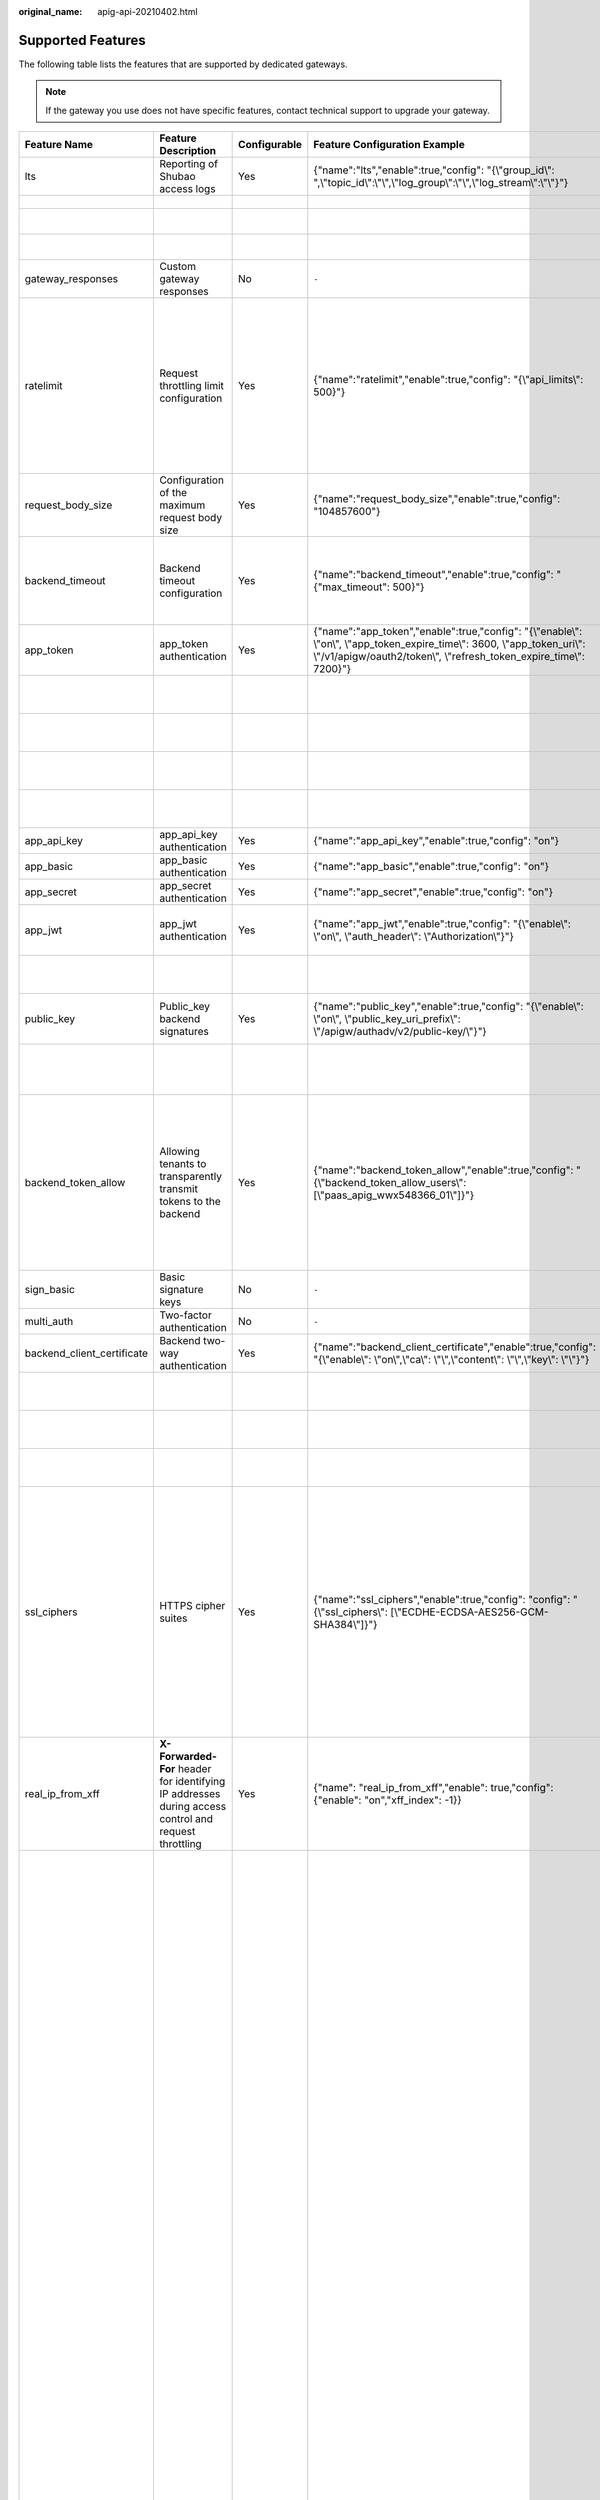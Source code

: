 :original_name: apig-api-20210402.html

.. _apig-api-20210402:

Supported Features
==================

The following table lists the features that are supported by dedicated gateways.

.. note::

   If the gateway you use does not have specific features, contact technical support to upgrade your gateway.

+----------------------------+------------------------------------------------------------------------------------------------------+--------------+------------------------------------------------------------------------------------------------------------------------------------------------------------------------------------------------------+---------------------------+------------------------------------------------------------------------------------------------------------------------------------------------------------------------------------------------------------------------------------------------------------------------------------------------------------------------------------------------------------------------------------------------------------------------------------------------------------------------------------------------------------------------------------------------------------------------------------------------------------------------------------------------------------------------------------------------------------------------------------------+-------------------------------+-------------------------------------------------------------------------------------------------------------------------------------------------------------------------------------------------------------------------+
| Feature Name               | Feature Description                                                                                  | Configurable | Feature Configuration Example                                                                                                                                                                        | Configuration Parameter   | Parameter Description                                                                                                                                                                                                                                                                                                                                                                                                                                                                                                                                                                                                                                                                                                                    | Default Value                 | Value Range                                                                                                                                                                                                             |
+============================+======================================================================================================+==============+======================================================================================================================================================================================================+===========================+==========================================================================================================================================================================================================================================================================================================================================================================================================================================================================================================================================================================================================================================================================================================================================+===============================+=========================================================================================================================================================================================================================+
| lts                        | Reporting of Shubao access logs                                                                      | Yes          | {"name":"lts","enable":true,"config": "{\\"group_id\\": ",\\"topic_id\\":\\"\\",\\"log_group\\":\\"\\",\\"log_stream\\":\\"\\"}"}                                                                    | group_id                  | Log group ID.                                                                                                                                                                                                                                                                                                                                                                                                                                                                                                                                                                                                                                                                                                                            | ``-``                         | ``-``                                                                                                                                                                                                                   |
+----------------------------+------------------------------------------------------------------------------------------------------+--------------+------------------------------------------------------------------------------------------------------------------------------------------------------------------------------------------------------+---------------------------+------------------------------------------------------------------------------------------------------------------------------------------------------------------------------------------------------------------------------------------------------------------------------------------------------------------------------------------------------------------------------------------------------------------------------------------------------------------------------------------------------------------------------------------------------------------------------------------------------------------------------------------------------------------------------------------------------------------------------------------+-------------------------------+-------------------------------------------------------------------------------------------------------------------------------------------------------------------------------------------------------------------------+
|                            |                                                                                                      |              |                                                                                                                                                                                                      | topic_id                  | Log stream ID.                                                                                                                                                                                                                                                                                                                                                                                                                                                                                                                                                                                                                                                                                                                           | ``-``                         | ``-``                                                                                                                                                                                                                   |
+----------------------------+------------------------------------------------------------------------------------------------------+--------------+------------------------------------------------------------------------------------------------------------------------------------------------------------------------------------------------------+---------------------------+------------------------------------------------------------------------------------------------------------------------------------------------------------------------------------------------------------------------------------------------------------------------------------------------------------------------------------------------------------------------------------------------------------------------------------------------------------------------------------------------------------------------------------------------------------------------------------------------------------------------------------------------------------------------------------------------------------------------------------------+-------------------------------+-------------------------------------------------------------------------------------------------------------------------------------------------------------------------------------------------------------------------+
|                            |                                                                                                      |              |                                                                                                                                                                                                      | log_group                 | Name of a log group.                                                                                                                                                                                                                                                                                                                                                                                                                                                                                                                                                                                                                                                                                                                     | ``-``                         | ``-``                                                                                                                                                                                                                   |
+----------------------------+------------------------------------------------------------------------------------------------------+--------------+------------------------------------------------------------------------------------------------------------------------------------------------------------------------------------------------------+---------------------------+------------------------------------------------------------------------------------------------------------------------------------------------------------------------------------------------------------------------------------------------------------------------------------------------------------------------------------------------------------------------------------------------------------------------------------------------------------------------------------------------------------------------------------------------------------------------------------------------------------------------------------------------------------------------------------------------------------------------------------------+-------------------------------+-------------------------------------------------------------------------------------------------------------------------------------------------------------------------------------------------------------------------+
|                            |                                                                                                      |              |                                                                                                                                                                                                      | log_stream                | Name of a log stream.                                                                                                                                                                                                                                                                                                                                                                                                                                                                                                                                                                                                                                                                                                                    | ``-``                         | ``-``                                                                                                                                                                                                                   |
+----------------------------+------------------------------------------------------------------------------------------------------+--------------+------------------------------------------------------------------------------------------------------------------------------------------------------------------------------------------------------+---------------------------+------------------------------------------------------------------------------------------------------------------------------------------------------------------------------------------------------------------------------------------------------------------------------------------------------------------------------------------------------------------------------------------------------------------------------------------------------------------------------------------------------------------------------------------------------------------------------------------------------------------------------------------------------------------------------------------------------------------------------------------+-------------------------------+-------------------------------------------------------------------------------------------------------------------------------------------------------------------------------------------------------------------------+
| gateway_responses          | Custom gateway responses                                                                             | No           | ``-``                                                                                                                                                                                                | ``-``                     | ``-``                                                                                                                                                                                                                                                                                                                                                                                                                                                                                                                                                                                                                                                                                                                                    | ``-``                         | ``-``                                                                                                                                                                                                                   |
+----------------------------+------------------------------------------------------------------------------------------------------+--------------+------------------------------------------------------------------------------------------------------------------------------------------------------------------------------------------------------+---------------------------+------------------------------------------------------------------------------------------------------------------------------------------------------------------------------------------------------------------------------------------------------------------------------------------------------------------------------------------------------------------------------------------------------------------------------------------------------------------------------------------------------------------------------------------------------------------------------------------------------------------------------------------------------------------------------------------------------------------------------------------+-------------------------------+-------------------------------------------------------------------------------------------------------------------------------------------------------------------------------------------------------------------------+
| ratelimit                  | Request throttling limit configuration                                                               | Yes          | {"name":"ratelimit","enable":true,"config": "{\\"api_limits\\": 500}"}                                                                                                                               | api_limits                | Default request throttling value applied to all APIs. Set this parameter properly to meet service requirements. A small value may constantly throttle your services.                                                                                                                                                                                                                                                                                                                                                                                                                                                                                                                                                                     | 200 calls per second          | 1-1,000,000 calls per second                                                                                                                                                                                            |
+----------------------------+------------------------------------------------------------------------------------------------------+--------------+------------------------------------------------------------------------------------------------------------------------------------------------------------------------------------------------------+---------------------------+------------------------------------------------------------------------------------------------------------------------------------------------------------------------------------------------------------------------------------------------------------------------------------------------------------------------------------------------------------------------------------------------------------------------------------------------------------------------------------------------------------------------------------------------------------------------------------------------------------------------------------------------------------------------------------------------------------------------------------------+-------------------------------+-------------------------------------------------------------------------------------------------------------------------------------------------------------------------------------------------------------------------+
| request_body_size          | Configuration of the maximum request body size                                                       | Yes          | {"name":"request_body_size","enable":true,"config": "104857600"}                                                                                                                                     | request_body_size         | Maximum size of the body allowed in an API request.                                                                                                                                                                                                                                                                                                                                                                                                                                                                                                                                                                                                                                                                                      | 12 MB                         | 1-9536 MB                                                                                                                                                                                                               |
+----------------------------+------------------------------------------------------------------------------------------------------+--------------+------------------------------------------------------------------------------------------------------------------------------------------------------------------------------------------------------+---------------------------+------------------------------------------------------------------------------------------------------------------------------------------------------------------------------------------------------------------------------------------------------------------------------------------------------------------------------------------------------------------------------------------------------------------------------------------------------------------------------------------------------------------------------------------------------------------------------------------------------------------------------------------------------------------------------------------------------------------------------------------+-------------------------------+-------------------------------------------------------------------------------------------------------------------------------------------------------------------------------------------------------------------------+
| backend_timeout            | Backend timeout configuration                                                                        | Yes          | {"name":"backend_timeout","enable":true,"config": "{"max_timeout": 500}"}                                                                                                                            | max_timeout               | Maximum timeout duration for APIC to access a backend service.                                                                                                                                                                                                                                                                                                                                                                                                                                                                                                                                                                                                                                                                           | 60,000 ms                     | 1-600,000 ms                                                                                                                                                                                                            |
+----------------------------+------------------------------------------------------------------------------------------------------+--------------+------------------------------------------------------------------------------------------------------------------------------------------------------------------------------------------------------+---------------------------+------------------------------------------------------------------------------------------------------------------------------------------------------------------------------------------------------------------------------------------------------------------------------------------------------------------------------------------------------------------------------------------------------------------------------------------------------------------------------------------------------------------------------------------------------------------------------------------------------------------------------------------------------------------------------------------------------------------------------------------+-------------------------------+-------------------------------------------------------------------------------------------------------------------------------------------------------------------------------------------------------------------------+
| app_token                  | app_token authentication                                                                             | Yes          | {"name":"app_token","enable":true,"config": "{\\"enable\\": \\"on\\", \\"app_token_expire_time\\": 3600, \\"app_token_uri\\": \\"/v1/apigw/oauth2/token\\", \\"refresh_token_expire_time\\": 7200}"} | enable                    | Whether to enable app_token authentication.                                                                                                                                                                                                                                                                                                                                                                                                                                                                                                                                                                                                                                                                                              | Off                           | On/Off                                                                                                                                                                                                                  |
+----------------------------+------------------------------------------------------------------------------------------------------+--------------+------------------------------------------------------------------------------------------------------------------------------------------------------------------------------------------------------+---------------------------+------------------------------------------------------------------------------------------------------------------------------------------------------------------------------------------------------------------------------------------------------------------------------------------------------------------------------------------------------------------------------------------------------------------------------------------------------------------------------------------------------------------------------------------------------------------------------------------------------------------------------------------------------------------------------------------------------------------------------------------+-------------------------------+-------------------------------------------------------------------------------------------------------------------------------------------------------------------------------------------------------------------------+
|                            |                                                                                                      |              |                                                                                                                                                                                                      | app_token_expire_time     | Validity period of the access token.                                                                                                                                                                                                                                                                                                                                                                                                                                                                                                                                                                                                                                                                                                     | 3600s                         | 1-72,000s                                                                                                                                                                                                               |
+----------------------------+------------------------------------------------------------------------------------------------------+--------------+------------------------------------------------------------------------------------------------------------------------------------------------------------------------------------------------------+---------------------------+------------------------------------------------------------------------------------------------------------------------------------------------------------------------------------------------------------------------------------------------------------------------------------------------------------------------------------------------------------------------------------------------------------------------------------------------------------------------------------------------------------------------------------------------------------------------------------------------------------------------------------------------------------------------------------------------------------------------------------------+-------------------------------+-------------------------------------------------------------------------------------------------------------------------------------------------------------------------------------------------------------------------+
|                            |                                                                                                      |              |                                                                                                                                                                                                      | refresh_token_expire_time | Validity period of the refresh token.                                                                                                                                                                                                                                                                                                                                                                                                                                                                                                                                                                                                                                                                                                    | 7200s                         | 1-72,000s                                                                                                                                                                                                               |
+----------------------------+------------------------------------------------------------------------------------------------------+--------------+------------------------------------------------------------------------------------------------------------------------------------------------------------------------------------------------------+---------------------------+------------------------------------------------------------------------------------------------------------------------------------------------------------------------------------------------------------------------------------------------------------------------------------------------------------------------------------------------------------------------------------------------------------------------------------------------------------------------------------------------------------------------------------------------------------------------------------------------------------------------------------------------------------------------------------------------------------------------------------------+-------------------------------+-------------------------------------------------------------------------------------------------------------------------------------------------------------------------------------------------------------------------+
|                            |                                                                                                      |              |                                                                                                                                                                                                      | app_token_uri             | URI used for obtaining the token.                                                                                                                                                                                                                                                                                                                                                                                                                                                                                                                                                                                                                                                                                                        | /v1/apigw/oauth2/token        | ``-``                                                                                                                                                                                                                   |
+----------------------------+------------------------------------------------------------------------------------------------------+--------------+------------------------------------------------------------------------------------------------------------------------------------------------------------------------------------------------------+---------------------------+------------------------------------------------------------------------------------------------------------------------------------------------------------------------------------------------------------------------------------------------------------------------------------------------------------------------------------------------------------------------------------------------------------------------------------------------------------------------------------------------------------------------------------------------------------------------------------------------------------------------------------------------------------------------------------------------------------------------------------------+-------------------------------+-------------------------------------------------------------------------------------------------------------------------------------------------------------------------------------------------------------------------+
|                            |                                                                                                      |              |                                                                                                                                                                                                      | app_token_key             | Token encryption key.                                                                                                                                                                                                                                                                                                                                                                                                                                                                                                                                                                                                                                                                                                                    | ``-``                         | ``-``                                                                                                                                                                                                                   |
+----------------------------+------------------------------------------------------------------------------------------------------+--------------+------------------------------------------------------------------------------------------------------------------------------------------------------------------------------------------------------+---------------------------+------------------------------------------------------------------------------------------------------------------------------------------------------------------------------------------------------------------------------------------------------------------------------------------------------------------------------------------------------------------------------------------------------------------------------------------------------------------------------------------------------------------------------------------------------------------------------------------------------------------------------------------------------------------------------------------------------------------------------------------+-------------------------------+-------------------------------------------------------------------------------------------------------------------------------------------------------------------------------------------------------------------------+
| app_api_key                | app_api_key authentication                                                                           | Yes          | {"name":"app_api_key","enable":true,"config": "on"}                                                                                                                                                  | ``-``                     | ``-``                                                                                                                                                                                                                                                                                                                                                                                                                                                                                                                                                                                                                                                                                                                                    | Off                           | On/Off                                                                                                                                                                                                                  |
+----------------------------+------------------------------------------------------------------------------------------------------+--------------+------------------------------------------------------------------------------------------------------------------------------------------------------------------------------------------------------+---------------------------+------------------------------------------------------------------------------------------------------------------------------------------------------------------------------------------------------------------------------------------------------------------------------------------------------------------------------------------------------------------------------------------------------------------------------------------------------------------------------------------------------------------------------------------------------------------------------------------------------------------------------------------------------------------------------------------------------------------------------------------+-------------------------------+-------------------------------------------------------------------------------------------------------------------------------------------------------------------------------------------------------------------------+
| app_basic                  | app_basic authentication                                                                             | Yes          | {"name":"app_basic","enable":true,"config": "on"}                                                                                                                                                    | ``-``                     | ``-``                                                                                                                                                                                                                                                                                                                                                                                                                                                                                                                                                                                                                                                                                                                                    | Off                           | On/Off                                                                                                                                                                                                                  |
+----------------------------+------------------------------------------------------------------------------------------------------+--------------+------------------------------------------------------------------------------------------------------------------------------------------------------------------------------------------------------+---------------------------+------------------------------------------------------------------------------------------------------------------------------------------------------------------------------------------------------------------------------------------------------------------------------------------------------------------------------------------------------------------------------------------------------------------------------------------------------------------------------------------------------------------------------------------------------------------------------------------------------------------------------------------------------------------------------------------------------------------------------------------+-------------------------------+-------------------------------------------------------------------------------------------------------------------------------------------------------------------------------------------------------------------------+
| app_secret                 | app_secret authentication                                                                            | Yes          | {"name":"app_secret","enable":true,"config": "on"}                                                                                                                                                   | ``-``                     | ``-``                                                                                                                                                                                                                                                                                                                                                                                                                                                                                                                                                                                                                                                                                                                                    | Off                           | On/Off                                                                                                                                                                                                                  |
+----------------------------+------------------------------------------------------------------------------------------------------+--------------+------------------------------------------------------------------------------------------------------------------------------------------------------------------------------------------------------+---------------------------+------------------------------------------------------------------------------------------------------------------------------------------------------------------------------------------------------------------------------------------------------------------------------------------------------------------------------------------------------------------------------------------------------------------------------------------------------------------------------------------------------------------------------------------------------------------------------------------------------------------------------------------------------------------------------------------------------------------------------------------+-------------------------------+-------------------------------------------------------------------------------------------------------------------------------------------------------------------------------------------------------------------------+
| app_jwt                    | app_jwt authentication                                                                               | Yes          | {"name":"app_jwt","enable":true,"config": "{\\"enable\\": \\"on\\", \\"auth_header\\": \\"Authorization\\"}"}                                                                                        | enable                    | Whether to enable app_jwt authentication.                                                                                                                                                                                                                                                                                                                                                                                                                                                                                                                                                                                                                                                                                                | Off                           | On/Off                                                                                                                                                                                                                  |
+----------------------------+------------------------------------------------------------------------------------------------------+--------------+------------------------------------------------------------------------------------------------------------------------------------------------------------------------------------------------------+---------------------------+------------------------------------------------------------------------------------------------------------------------------------------------------------------------------------------------------------------------------------------------------------------------------------------------------------------------------------------------------------------------------------------------------------------------------------------------------------------------------------------------------------------------------------------------------------------------------------------------------------------------------------------------------------------------------------------------------------------------------------------+-------------------------------+-------------------------------------------------------------------------------------------------------------------------------------------------------------------------------------------------------------------------+
|                            |                                                                                                      |              |                                                                                                                                                                                                      | auth_header               | app_jwt authentication header.                                                                                                                                                                                                                                                                                                                                                                                                                                                                                                                                                                                                                                                                                                           | Authorization                 | ``-``                                                                                                                                                                                                                   |
+----------------------------+------------------------------------------------------------------------------------------------------+--------------+------------------------------------------------------------------------------------------------------------------------------------------------------------------------------------------------------+---------------------------+------------------------------------------------------------------------------------------------------------------------------------------------------------------------------------------------------------------------------------------------------------------------------------------------------------------------------------------------------------------------------------------------------------------------------------------------------------------------------------------------------------------------------------------------------------------------------------------------------------------------------------------------------------------------------------------------------------------------------------------+-------------------------------+-------------------------------------------------------------------------------------------------------------------------------------------------------------------------------------------------------------------------+
| public_key                 | Public_key backend signatures                                                                        | Yes          | {"name":"public_key","enable":true,"config": "{\\"enable\\": \\"on\\", \\"public_key_uri_prefix\\": \\"/apigw/authadv/v2/public-key/\\"}"}                                                           | enable                    | Whether to enable app_jwt authentication.                                                                                                                                                                                                                                                                                                                                                                                                                                                                                                                                                                                                                                                                                                | Off                           | On/Off                                                                                                                                                                                                                  |
+----------------------------+------------------------------------------------------------------------------------------------------+--------------+------------------------------------------------------------------------------------------------------------------------------------------------------------------------------------------------------+---------------------------+------------------------------------------------------------------------------------------------------------------------------------------------------------------------------------------------------------------------------------------------------------------------------------------------------------------------------------------------------------------------------------------------------------------------------------------------------------------------------------------------------------------------------------------------------------------------------------------------------------------------------------------------------------------------------------------------------------------------------------------+-------------------------------+-------------------------------------------------------------------------------------------------------------------------------------------------------------------------------------------------------------------------+
|                            |                                                                                                      |              |                                                                                                                                                                                                      | public_key_uri_prefix     | URI prefix used for obtaining the public key.                                                                                                                                                                                                                                                                                                                                                                                                                                                                                                                                                                                                                                                                                            | /apigw/authadv/v2/public-key/ | ``-``                                                                                                                                                                                                                   |
+----------------------------+------------------------------------------------------------------------------------------------------+--------------+------------------------------------------------------------------------------------------------------------------------------------------------------------------------------------------------------+---------------------------+------------------------------------------------------------------------------------------------------------------------------------------------------------------------------------------------------------------------------------------------------------------------------------------------------------------------------------------------------------------------------------------------------------------------------------------------------------------------------------------------------------------------------------------------------------------------------------------------------------------------------------------------------------------------------------------------------------------------------------------+-------------------------------+-------------------------------------------------------------------------------------------------------------------------------------------------------------------------------------------------------------------------+
| backend_token_allow        | Allowing tenants to transparently transmit tokens to the backend                                     | Yes          | {"name":"backend_token_allow","enable":true,"config": "{\\"backend_token_allow_users\\": [\\"paas_apig_wwx548366_01\\"]}"}                                                                           | backend_token_allow_users | Regular expression for transparently transmitting the token to the common tenant whitelist of the tenant to match the domain name of the common tenant.                                                                                                                                                                                                                                                                                                                                                                                                                                                                                                                                                                                  | ``-``                         | ``-``                                                                                                                                                                                                                   |
+----------------------------+------------------------------------------------------------------------------------------------------+--------------+------------------------------------------------------------------------------------------------------------------------------------------------------------------------------------------------------+---------------------------+------------------------------------------------------------------------------------------------------------------------------------------------------------------------------------------------------------------------------------------------------------------------------------------------------------------------------------------------------------------------------------------------------------------------------------------------------------------------------------------------------------------------------------------------------------------------------------------------------------------------------------------------------------------------------------------------------------------------------------------+-------------------------------+-------------------------------------------------------------------------------------------------------------------------------------------------------------------------------------------------------------------------+
| sign_basic                 | Basic signature keys                                                                                 | No           | ``-``                                                                                                                                                                                                | ``-``                     | ``-``                                                                                                                                                                                                                                                                                                                                                                                                                                                                                                                                                                                                                                                                                                                                    | ``-``                         | ``-``                                                                                                                                                                                                                   |
+----------------------------+------------------------------------------------------------------------------------------------------+--------------+------------------------------------------------------------------------------------------------------------------------------------------------------------------------------------------------------+---------------------------+------------------------------------------------------------------------------------------------------------------------------------------------------------------------------------------------------------------------------------------------------------------------------------------------------------------------------------------------------------------------------------------------------------------------------------------------------------------------------------------------------------------------------------------------------------------------------------------------------------------------------------------------------------------------------------------------------------------------------------------+-------------------------------+-------------------------------------------------------------------------------------------------------------------------------------------------------------------------------------------------------------------------+
| multi_auth                 | Two-factor authentication                                                                            | No           | ``-``                                                                                                                                                                                                | ``-``                     | ``-``                                                                                                                                                                                                                                                                                                                                                                                                                                                                                                                                                                                                                                                                                                                                    | ``-``                         | ``-``                                                                                                                                                                                                                   |
+----------------------------+------------------------------------------------------------------------------------------------------+--------------+------------------------------------------------------------------------------------------------------------------------------------------------------------------------------------------------------+---------------------------+------------------------------------------------------------------------------------------------------------------------------------------------------------------------------------------------------------------------------------------------------------------------------------------------------------------------------------------------------------------------------------------------------------------------------------------------------------------------------------------------------------------------------------------------------------------------------------------------------------------------------------------------------------------------------------------------------------------------------------------+-------------------------------+-------------------------------------------------------------------------------------------------------------------------------------------------------------------------------------------------------------------------+
| backend_client_certificate | Backend two-way authentication                                                                       | Yes          | {"name":"backend_client_certificate","enable":true,"config": "{\\"enable\\": \\"on\\",\\"ca\\": \\"\\",\\"content\\": \\"\\",\\"key\\": \\"\\"}"}                                                    | enable                    | Whether to enable this feature.                                                                                                                                                                                                                                                                                                                                                                                                                                                                                                                                                                                                                                                                                                          | Off                           | On/Off                                                                                                                                                                                                                  |
+----------------------------+------------------------------------------------------------------------------------------------------+--------------+------------------------------------------------------------------------------------------------------------------------------------------------------------------------------------------------------+---------------------------+------------------------------------------------------------------------------------------------------------------------------------------------------------------------------------------------------------------------------------------------------------------------------------------------------------------------------------------------------------------------------------------------------------------------------------------------------------------------------------------------------------------------------------------------------------------------------------------------------------------------------------------------------------------------------------------------------------------------------------------+-------------------------------+-------------------------------------------------------------------------------------------------------------------------------------------------------------------------------------------------------------------------+
|                            |                                                                                                      |              |                                                                                                                                                                                                      | ca                        | CA file of two-way authentication.                                                                                                                                                                                                                                                                                                                                                                                                                                                                                                                                                                                                                                                                                                       | ``-``                         | ``-``                                                                                                                                                                                                                   |
+----------------------------+------------------------------------------------------------------------------------------------------+--------------+------------------------------------------------------------------------------------------------------------------------------------------------------------------------------------------------------+---------------------------+------------------------------------------------------------------------------------------------------------------------------------------------------------------------------------------------------------------------------------------------------------------------------------------------------------------------------------------------------------------------------------------------------------------------------------------------------------------------------------------------------------------------------------------------------------------------------------------------------------------------------------------------------------------------------------------------------------------------------------------+-------------------------------+-------------------------------------------------------------------------------------------------------------------------------------------------------------------------------------------------------------------------+
|                            |                                                                                                      |              |                                                                                                                                                                                                      | content                   | Two-way authentication file.                                                                                                                                                                                                                                                                                                                                                                                                                                                                                                                                                                                                                                                                                                             | ``-``                         | ``-``                                                                                                                                                                                                                   |
+----------------------------+------------------------------------------------------------------------------------------------------+--------------+------------------------------------------------------------------------------------------------------------------------------------------------------------------------------------------------------+---------------------------+------------------------------------------------------------------------------------------------------------------------------------------------------------------------------------------------------------------------------------------------------------------------------------------------------------------------------------------------------------------------------------------------------------------------------------------------------------------------------------------------------------------------------------------------------------------------------------------------------------------------------------------------------------------------------------------------------------------------------------------+-------------------------------+-------------------------------------------------------------------------------------------------------------------------------------------------------------------------------------------------------------------------+
|                            |                                                                                                      |              |                                                                                                                                                                                                      | key                       | Private key of two-way authentication.                                                                                                                                                                                                                                                                                                                                                                                                                                                                                                                                                                                                                                                                                                   | ``-``                         | ``-``                                                                                                                                                                                                                   |
+----------------------------+------------------------------------------------------------------------------------------------------+--------------+------------------------------------------------------------------------------------------------------------------------------------------------------------------------------------------------------+---------------------------+------------------------------------------------------------------------------------------------------------------------------------------------------------------------------------------------------------------------------------------------------------------------------------------------------------------------------------------------------------------------------------------------------------------------------------------------------------------------------------------------------------------------------------------------------------------------------------------------------------------------------------------------------------------------------------------------------------------------------------------+-------------------------------+-------------------------------------------------------------------------------------------------------------------------------------------------------------------------------------------------------------------------+
| ssl_ciphers                | HTTPS cipher suites                                                                                  | Yes          | {"name":"ssl_ciphers","enable":true,"config": "config": "{\\"ssl_ciphers\\": [\\"ECDHE-ECDSA-AES256-GCM-SHA384\\"]}"}                                                                                | ssl_ciphers               | Encryption and decryption suites supported. The **ssl_ciphers** parameter cannot be left blank and can contain only the options in the default value.                                                                                                                                                                                                                                                                                                                                                                                                                                                                                                                                                                                    | ``-``                         | ECDHE-ECDSA-AES256-GCM-SHA384,ECDHE-RSA-AES256-GCM-SHA384,ECDHE-ECDSA-AES128-GCM-SHA256,ECDHE-RSA-AES128-GCM-SHA256,ECDHE-ECDSA-AES256-SHA384,ECDHE-RSA-AES256-SHA384,ECDHE-ECDSA-AES128-SHA256,ECDHE-RSA-AES128-SHA256 |
+----------------------------+------------------------------------------------------------------------------------------------------+--------------+------------------------------------------------------------------------------------------------------------------------------------------------------------------------------------------------------+---------------------------+------------------------------------------------------------------------------------------------------------------------------------------------------------------------------------------------------------------------------------------------------------------------------------------------------------------------------------------------------------------------------------------------------------------------------------------------------------------------------------------------------------------------------------------------------------------------------------------------------------------------------------------------------------------------------------------------------------------------------------------+-------------------------------+-------------------------------------------------------------------------------------------------------------------------------------------------------------------------------------------------------------------------+
| real_ip_from_xff           | **X-Forwarded-For** header for identifying IP addresses during access control and request throttling | Yes          | {"name": "real_ip_from_xff","enable": true,"config": {"enable": "on","xff_index": -1}}                                                                                                               | enable                    | Whether to enable this feature.                                                                                                                                                                                                                                                                                                                                                                                                                                                                                                                                                                                                                                                                                                          | Off                           | On/Off                                                                                                                                                                                                                  |
+----------------------------+------------------------------------------------------------------------------------------------------+--------------+------------------------------------------------------------------------------------------------------------------------------------------------------------------------------------------------------+---------------------------+------------------------------------------------------------------------------------------------------------------------------------------------------------------------------------------------------------------------------------------------------------------------------------------------------------------------------------------------------------------------------------------------------------------------------------------------------------------------------------------------------------------------------------------------------------------------------------------------------------------------------------------------------------------------------------------------------------------------------------------+-------------------------------+-------------------------------------------------------------------------------------------------------------------------------------------------------------------------------------------------------------------------+
|                            |                                                                                                      |              |                                                                                                                                                                                                      | xff_index                 | Sequence number of an IP address in the **X-Forwarded-For** header. The value of this parameter can be **0** or a positive or negative number. If the value is **0** or a positive number, the IP address of the corresponding index is obtained from the **X-Forwarded-For** header. If the value is a negative number, the IP address in reverse index order is obtained from the **X-Forwarded-For** header. For example, assume that the **X-Forwarded-For** header of a request received by API gateway contains three IP addresses: IP1, IP2, and IP3. If the value of **xff_index** is **0**, IP1 is obtained. If the value of **xff_index** is **1**, IP2 is obtained. If the value of **xff_index** is **-1**, IP3 is obtained. | -1                            | Valid Int32 value                                                                                                                                                                                                       |
+----------------------------+------------------------------------------------------------------------------------------------------+--------------+------------------------------------------------------------------------------------------------------------------------------------------------------------------------------------------------------+---------------------------+------------------------------------------------------------------------------------------------------------------------------------------------------------------------------------------------------------------------------------------------------------------------------------------------------------------------------------------------------------------------------------------------------------------------------------------------------------------------------------------------------------------------------------------------------------------------------------------------------------------------------------------------------------------------------------------------------------------------------------------+-------------------------------+-------------------------------------------------------------------------------------------------------------------------------------------------------------------------------------------------------------------------+
